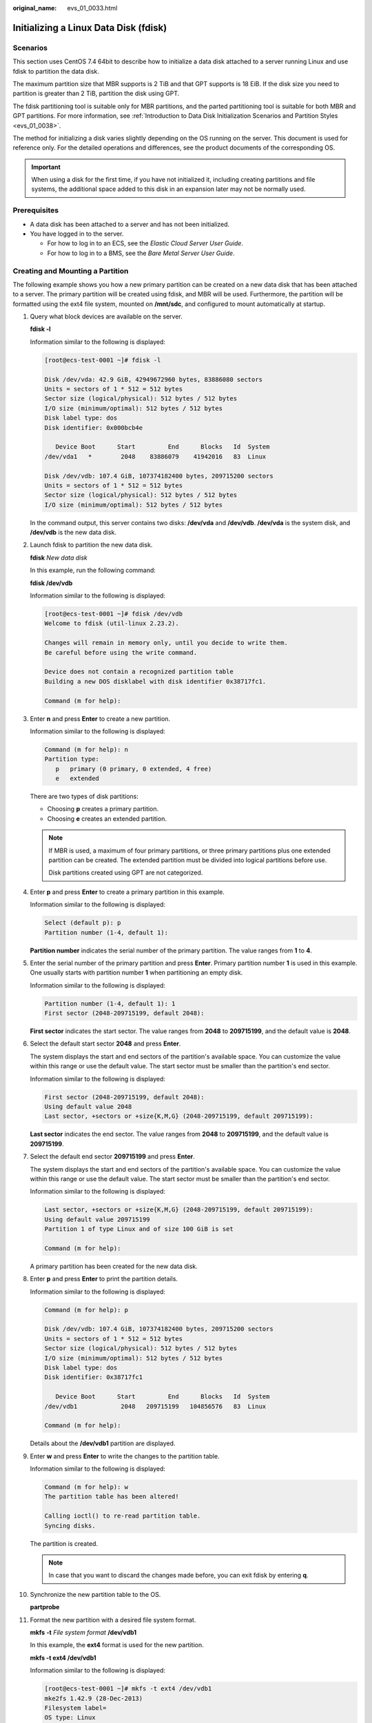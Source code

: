 :original_name: evs_01_0033.html

.. _evs_01_0033:

Initializing a Linux Data Disk (fdisk)
======================================

Scenarios
---------

This section uses CentOS 7.4 64bit to describe how to initialize a data disk attached to a server running Linux and use fdisk to partition the data disk.

The maximum partition size that MBR supports is 2 TiB and that GPT supports is 18 EiB. If the disk size you need to partition is greater than 2 TiB, partition the disk using GPT.

The fdisk partitioning tool is suitable only for MBR partitions, and the parted partitioning tool is suitable for both MBR and GPT partitions. For more information, see :ref:`Introduction to Data Disk Initialization Scenarios and Partition Styles <evs_01_0038>`.

The method for initializing a disk varies slightly depending on the OS running on the server. This document is used for reference only. For the detailed operations and differences, see the product documents of the corresponding OS.

.. important::

   When using a disk for the first time, if you have not initialized it, including creating partitions and file systems, the additional space added to this disk in an expansion later may not be normally used.

Prerequisites
-------------

-  A data disk has been attached to a server and has not been initialized.
-  You have logged in to the server.

   -  For how to log in to an ECS, see the *Elastic Cloud Server User Guide*.
   -  For how to log in to a BMS, see the *Bare Metal Server User Guide*.

Creating and Mounting a Partition
---------------------------------

The following example shows you how a new primary partition can be created on a new data disk that has been attached to a server. The primary partition will be created using fdisk, and MBR will be used. Furthermore, the partition will be formatted using the ext4 file system, mounted on **/mnt/sdc**, and configured to mount automatically at startup.

#. Query what block devices are available on the server.

   **fdisk -l**

   Information similar to the following is displayed:

   .. code-block:: console

      [root@ecs-test-0001 ~]# fdisk -l

      Disk /dev/vda: 42.9 GiB, 42949672960 bytes, 83886080 sectors
      Units = sectors of 1 * 512 = 512 bytes
      Sector size (logical/physical): 512 bytes / 512 bytes
      I/O size (minimum/optimal): 512 bytes / 512 bytes
      Disk label type: dos
      Disk identifier: 0x000bcb4e

         Device Boot      Start         End      Blocks   Id  System
      /dev/vda1   *        2048    83886079    41942016   83  Linux

      Disk /dev/vdb: 107.4 GiB, 107374182400 bytes, 209715200 sectors
      Units = sectors of 1 * 512 = 512 bytes
      Sector size (logical/physical): 512 bytes / 512 bytes
      I/O size (minimum/optimal): 512 bytes / 512 bytes

   In the command output, this server contains two disks: **/dev/vda** and **/dev/vdb**. **/dev/vda** is the system disk, and **/dev/vdb** is the new data disk.

#. Launch fdisk to partition the new data disk.

   **fdisk** *New data disk*

   In this example, run the following command:

   **fdisk /dev/vdb**

   Information similar to the following is displayed:

   .. code-block:: console

      [root@ecs-test-0001 ~]# fdisk /dev/vdb
      Welcome to fdisk (util-linux 2.23.2).

      Changes will remain in memory only, until you decide to write them.
      Be careful before using the write command.

      Device does not contain a recognized partition table
      Building a new DOS disklabel with disk identifier 0x38717fc1.

      Command (m for help):

#. Enter **n** and press **Enter** to create a new partition.

   Information similar to the following is displayed:

   .. code-block::

      Command (m for help): n
      Partition type:
         p   primary (0 primary, 0 extended, 4 free)
         e   extended

   There are two types of disk partitions:

   -  Choosing **p** creates a primary partition.
   -  Choosing **e** creates an extended partition.

   .. note::

      If MBR is used, a maximum of four primary partitions, or three primary partitions plus one extended partition can be created. The extended partition must be divided into logical partitions before use.

      Disk partitions created using GPT are not categorized.

#. Enter **p** and press **Enter** to create a primary partition in this example.

   Information similar to the following is displayed:

   .. code-block::

      Select (default p): p
      Partition number (1-4, default 1):

   **Partition number** indicates the serial number of the primary partition. The value ranges from **1** to **4**.

#. Enter the serial number of the primary partition and press **Enter**. Primary partition number **1** is used in this example. One usually starts with partition number **1** when partitioning an empty disk.

   Information similar to the following is displayed:

   .. code-block::

      Partition number (1-4, default 1): 1
      First sector (2048-209715199, default 2048):

   **First sector** indicates the start sector. The value ranges from **2048** to **209715199**, and the default value is **2048**.

#. Select the default start sector **2048** and press **Enter**.

   The system displays the start and end sectors of the partition's available space. You can customize the value within this range or use the default value. The start sector must be smaller than the partition's end sector.

   Information similar to the following is displayed:

   .. code-block::

      First sector (2048-209715199, default 2048):
      Using default value 2048
      Last sector, +sectors or +size{K,M,G} (2048-209715199, default 209715199):

   **Last sector** indicates the end sector. The value ranges from **2048** to **209715199**, and the default value is **209715199**.

#. Select the default end sector **209715199** and press **Enter**.

   The system displays the start and end sectors of the partition's available space. You can customize the value within this range or use the default value. The start sector must be smaller than the partition's end sector.

   Information similar to the following is displayed:

   .. code-block::

      Last sector, +sectors or +size{K,M,G} (2048-209715199, default 209715199):
      Using default value 209715199
      Partition 1 of type Linux and of size 100 GiB is set

      Command (m for help):

   A primary partition has been created for the new data disk.

#. Enter **p** and press **Enter** to print the partition details.

   Information similar to the following is displayed:

   .. code-block::

      Command (m for help): p

      Disk /dev/vdb: 107.4 GiB, 107374182400 bytes, 209715200 sectors
      Units = sectors of 1 * 512 = 512 bytes
      Sector size (logical/physical): 512 bytes / 512 bytes
      I/O size (minimum/optimal): 512 bytes / 512 bytes
      Disk label type: dos
      Disk identifier: 0x38717fc1

         Device Boot      Start         End      Blocks   Id  System
      /dev/vdb1            2048   209715199   104856576   83  Linux

      Command (m for help):

   Details about the **/dev/vdb1** partition are displayed.

#. Enter **w** and press **Enter** to write the changes to the partition table.

   Information similar to the following is displayed:

   .. code-block::

      Command (m for help): w
      The partition table has been altered!

      Calling ioctl() to re-read partition table.
      Syncing disks.

   The partition is created.

   .. note::

      In case that you want to discard the changes made before, you can exit fdisk by entering **q**.

#. Synchronize the new partition table to the OS.

   **partprobe**

#. Format the new partition with a desired file system format.

   **mkfs** **-t** *File system format* **/dev/vdb1**

   In this example, the **ext4** format is used for the new partition.

   **mkfs -t ext4 /dev/vdb1**

   Information similar to the following is displayed:

   .. code-block:: console

      [root@ecs-test-0001 ~]# mkfs -t ext4 /dev/vdb1
      mke2fs 1.42.9 (28-Dec-2013)
      Filesystem label=
      OS type: Linux
      Block size=4096 (log=2)
      Fragment size=4096 (log=2)
      Stride=0 blocks, Stripe width=0 blocks
      6553600 inodes, 26214144 blocks
      1310707 blocks (5.00%) reserved for the super user
      First data block=0
      Maximum filesystem blocks=2174746624
      800 block groups
      32768 blocks per group, 32768 fragments per group
      8192 inodes per group
      Superblock backups stored on blocks:
              32768, 98304, 163840, 229376, 294912, 819200, 884736, 1605632, 2654208,
              4096000, 7962624, 11239424, 20480000, 23887872

      Allocating group tables: done
      Writing inode tables: done
      Creating journal (32768 blocks): done
      Writing superblocks and filesystem accounting information: done

   The formatting takes a period of time. Observe the system running status and do not exit.

   .. important::

      The partition sizes supported by file systems vary. Choose an appropriate file system format based on your service requirements.

#. Create a mount point.

   **mkdir** *Mount point*

   In this example, the **/mnt/sdc** mount point is created.

   **mkdir /mnt/sdc**

   .. note::

      The **/mnt** directory exists on all Linux systems. If the mount point cannot be created, it may be that the **/mnt** directory has been accidentally deleted. You can run **mkdir -p /mnt/sdc** to create the mount point.

#. Mount the new partition on the created mount point.

   **mount** *Disk partition* *Mount point*

   In this example, the **/dev/vdb1** partition is mounted on **/mnt/sdc**.

   **mount /dev/vdb1 /mnt/sdc**

#. Check the mount result.

   **df -TH**

   Information similar to the following is displayed:

   .. code-block:: console

      [root@ecs-test-0001 ~]# df -TH
      Filesystem     Type      Size  Used Avail Use% Mounted on
      /dev/vda1      ext4       43G  1.9G   39G   5% /
      devtmpfs       devtmpfs  2.0G     0  2.0G   0% /dev
      tmpfs          tmpfs     2.0G     0  2.0G   0% /dev/shm
      tmpfs          tmpfs     2.0G  9.1M  2.0G   1% /run
      tmpfs          tmpfs     2.0G     0  2.0G   0% /sys/fs/cgroup
      tmpfs          tmpfs     398M     0  398M   0% /run/user/0
      /dev/vdb1      ext4      106G   63M  101G   1% /mnt/sdc

   You should now see that partition **/dev/vdb1** is mounted on **/mnt/sdc**.

   .. note::

      After the server is restarted, the disk will not be automatically mounted. You can modify the **/etc/fstab** file to configure automount at startup. For details, see :ref:`Configuring Automatic Mounting at System Start <evs_01_0033__en-us_topic_0000001808330216_section15839912195453>`.

.. _evs_01_0033__en-us_topic_0000001808330216_section15839912195453:

Configuring Automatic Mounting at System Start
----------------------------------------------

The **fstab** file controls what disks are automatically mounted at startup. You can use **fstab** to configure your data disks to mount automatically. This operation will not affect the existing data.

The example here uses UUIDs to identify disks in the **fstab** file. You are advised not to use device names to identify disks in the file because device names are assigned dynamically and may change (for example, from **/dev/vdb1** to **/dev/vdb2**) after a server stop or start. This can even prevent the server from booting up.

.. note::

   UUIDs are the unique character strings for identifying partitions in Linux.

#. Query the partition UUID.

   **blkid** *Disk partition*

   In this example, the UUID of the **/dev/vdb1** partition is queried.

   **blkid /dev/vdb1**

   Information similar to the following is displayed:

   .. code-block:: console

      [root@ecs-test-0001 ~]# blkid /dev/vdb1
      /dev/vdb1: UUID="0b3040e2-1367-4abb-841d-ddb0b92693df" TYPE="ext4"

   Carefully record the UUID, as you will need it for the following step.

#. Open the **fstab** file using the vi editor.

   **vi /etc/fstab**

#. Press **i** to enter editing mode.

#. Move the cursor to the end of the file and press **Enter**. Then, add the following information:

   .. code-block::

      UUID=0b3040e2-1367-4abb-841d-ddb0b92693df /mnt/sdc                ext4    defaults        0 2

#. Press **Esc**, enter **:wq**, and press **Enter**.

   The system saves the configurations and exits the vi editor.

#. Verify that the disk is auto-mounted at startup.

   a. Unmount the partition.

      **umount** *Disk partition*

      In this example, run the following command:

      **umount /dev/vdb1**

   b. Reload all the content in the **/etc/fstab** file.

      **mount -a**

   c. Query the file system mounting information.

      **mount** **\|** **grep** *Mount point*

      In this example, run the following command:

      **mount** **\|** **grep** **/mnt/sdc**

      If information similar to the following is displayed, automatic mounting has been configured:

      .. code-block::

         root@ecs-test-0001 ~]# mount | grep /mnt/sdc
         /dev/vdb1 on /mnt/sdc type ext4 (rw,relatime,data=ordered)
